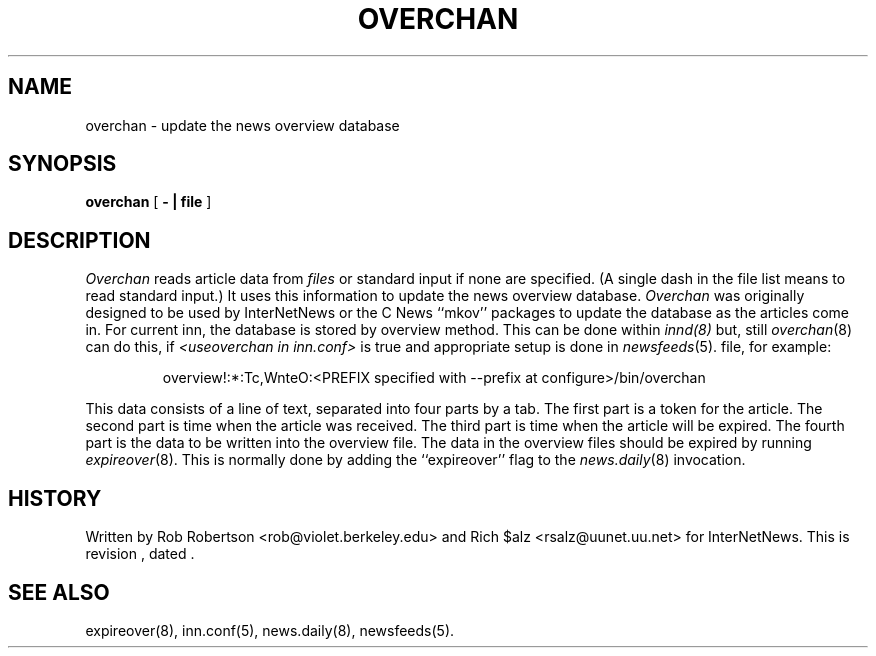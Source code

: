 .\" $Revision$
.TH OVERCHAN 8
.SH NAME
overchan \- update the news overview database
.SH SYNOPSIS
.B overchan
[
.B \- \&| file
]
.SH DESCRIPTION
.I Overchan
reads article data from
.I files
or standard input if none are specified.
(A single dash in the file list means to read standard input.)
It uses this information to update the news overview database.
.I Overchan
was originally designed to be used by InterNetNews or the C News ``mkov'' packages
to update the database as the articles come in.
For current inn, the database is stored by overview method.
This can be done within
.IR innd(8)
but, still
.IR overchan (8)
can do this, if
.I <useoverchan in inn.conf>
is true and appropriate setup is done in
.IR newsfeeds (5).
file, for example:
.PP
.RS
overview!:*:Tc,WnteO:<PREFIX specified with --prefix at configure>/bin/overchan
.RE
.PP
This data consists of a line of text, separated into four parts by a tab.
The first part is a token for the article.
The second part is time when the article was received.
The third part is time when the article will be expired.
The fourth part is the data to be written into the overview file.
The data in the overview files should be expired by running
.IR expireover (8).
This is normally done by adding the ``expireover'' flag to the
.IR news.daily (8)
invocation.
.PP
.SH HISTORY
Written by Rob Robertson <rob@violet.berkeley.edu>
and Rich $alz <rsalz@uunet.uu.net> for InterNetNews.
.de R$
This is revision \\$3, dated \\$4.
..
.R$ $Id$
.SH "SEE ALSO"
expireover(8),
inn.conf(5),
news.daily(8),
newsfeeds(5).
